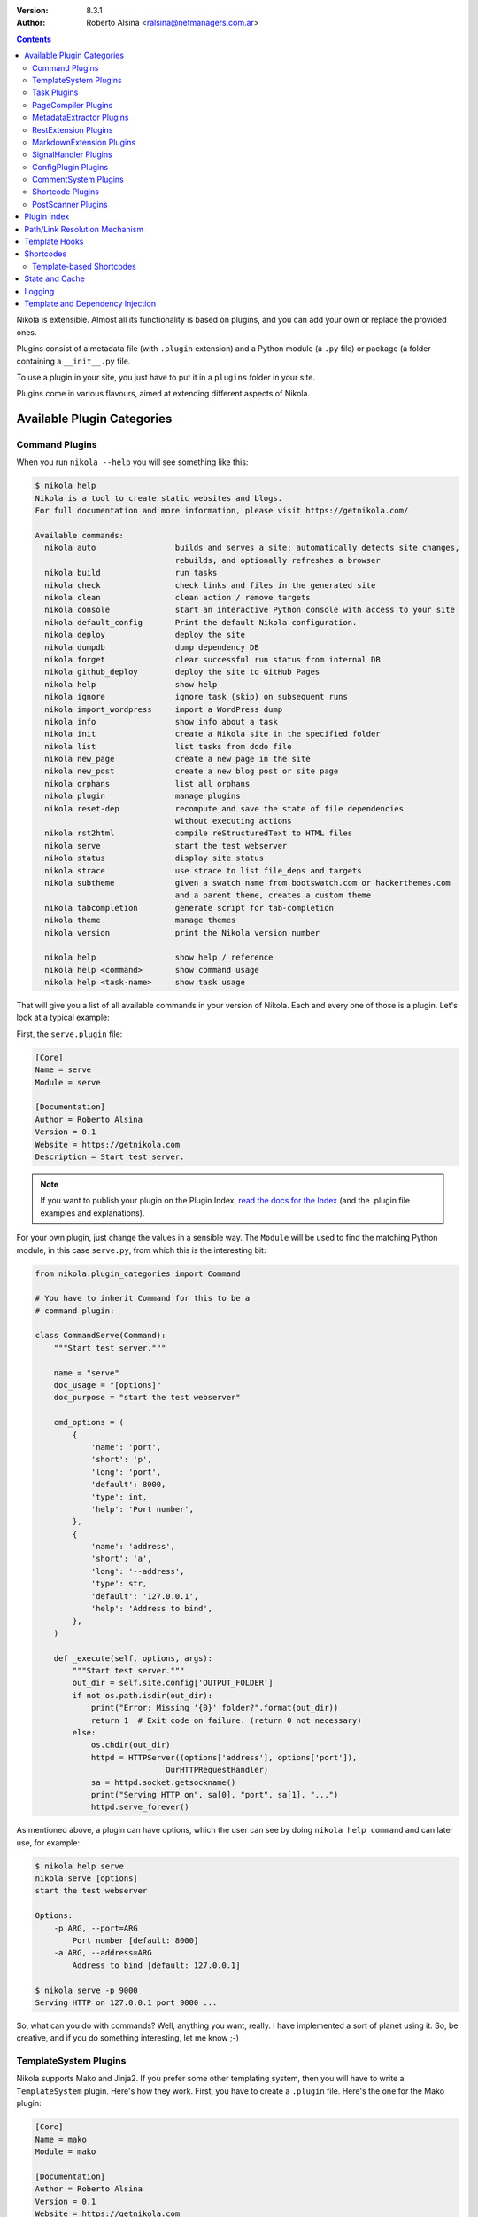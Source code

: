 .. title: Extending Nikola
.. slug: extending
.. date: 2012-03-30 23:00:00 UTC-03:00
.. tags:
.. link:
.. description:
.. author: The Nikola Team

:Version: 8.3.1
:Author: Roberto Alsina <ralsina@netmanagers.com.ar>

.. class:: alert alert-primary float-md-right

.. contents::


.. class:: lead

Nikola is extensible. Almost all its functionality is based on plugins,
and you can add your own or replace the provided ones.

Plugins consist of a metadata file (with ``.plugin`` extension) and
a Python module (a ``.py`` file) or package (a folder containing
a ``__init__.py`` file.

To use a plugin in your site, you just have to put it in a ``plugins``
folder in your site.

Plugins come in various flavours, aimed at extending different aspects
of Nikola.

Available Plugin Categories
===========================

Command Plugins
---------------

When you run ``nikola --help`` you will see something like this:

.. code-block:: console

    $ nikola help
    Nikola is a tool to create static websites and blogs.
    For full documentation and more information, please visit https://getnikola.com/

    Available commands:
      nikola auto                 builds and serves a site; automatically detects site changes,
                                  rebuilds, and optionally refreshes a browser
      nikola build                run tasks
      nikola check                check links and files in the generated site
      nikola clean                clean action / remove targets
      nikola console              start an interactive Python console with access to your site
      nikola default_config       Print the default Nikola configuration.
      nikola deploy               deploy the site
      nikola dumpdb               dump dependency DB
      nikola forget               clear successful run status from internal DB
      nikola github_deploy        deploy the site to GitHub Pages
      nikola help                 show help
      nikola ignore               ignore task (skip) on subsequent runs
      nikola import_wordpress     import a WordPress dump
      nikola info                 show info about a task
      nikola init                 create a Nikola site in the specified folder
      nikola list                 list tasks from dodo file
      nikola new_page             create a new page in the site
      nikola new_post             create a new blog post or site page
      nikola orphans              list all orphans
      nikola plugin               manage plugins
      nikola reset-dep            recompute and save the state of file dependencies
                                  without executing actions
      nikola rst2html             compile reStructuredText to HTML files
      nikola serve                start the test webserver
      nikola status               display site status
      nikola strace               use strace to list file_deps and targets
      nikola subtheme             given a swatch name from bootswatch.com or hackerthemes.com
                                  and a parent theme, creates a custom theme
      nikola tabcompletion        generate script for tab-completion
      nikola theme                manage themes
      nikola version              print the Nikola version number

      nikola help                 show help / reference
      nikola help <command>       show command usage
      nikola help <task-name>     show task usage

That will give you a list of all available commands in your version of Nikola.
Each and every one of those is a plugin. Let's look at a typical example:

First, the ``serve.plugin`` file:

.. code-block:: ini

    [Core]
    Name = serve
    Module = serve

    [Documentation]
    Author = Roberto Alsina
    Version = 0.1
    Website = https://getnikola.com
    Description = Start test server.

.. note:: If you want to publish your plugin on the Plugin Index, `read
          the docs for the Index
          <https://github.com/getnikola/plugins/blob/master/README.md>`__
          (and the .plugin file examples and explanations).

For your own plugin, just change the values in a sensible way. The
``Module`` will be used to find the matching Python module, in this case
``serve.py``, from which this is the interesting bit:

.. code-block:: python

    from nikola.plugin_categories import Command

    # You have to inherit Command for this to be a
    # command plugin:

    class CommandServe(Command):
        """Start test server."""

        name = "serve"
        doc_usage = "[options]"
        doc_purpose = "start the test webserver"

        cmd_options = (
            {
                'name': 'port',
                'short': 'p',
                'long': 'port',
                'default': 8000,
                'type': int,
                'help': 'Port number',
            },
            {
                'name': 'address',
                'short': 'a',
                'long': '--address',
                'type': str,
                'default': '127.0.0.1',
                'help': 'Address to bind',
            },
        )

        def _execute(self, options, args):
            """Start test server."""
            out_dir = self.site.config['OUTPUT_FOLDER']
            if not os.path.isdir(out_dir):
                print("Error: Missing '{0}' folder?".format(out_dir))
                return 1  # Exit code on failure. (return 0 not necessary)
            else:
                os.chdir(out_dir)
                httpd = HTTPServer((options['address'], options['port']),
                                OurHTTPRequestHandler)
                sa = httpd.socket.getsockname()
                print("Serving HTTP on", sa[0], "port", sa[1], "...")
                httpd.serve_forever()

As mentioned above, a plugin can have options, which the user can see by doing
``nikola help command`` and can later use, for example:

.. code-block:: console

    $ nikola help serve
    nikola serve [options]
    start the test webserver

    Options:
        -p ARG, --port=ARG
            Port number [default: 8000]
        -a ARG, --address=ARG
            Address to bind [default: 127.0.0.1]

    $ nikola serve -p 9000
    Serving HTTP on 127.0.0.1 port 9000 ...

So, what can you do with commands? Well, anything you want, really. I have implemented
a sort of planet using it. So, be creative, and if you do something interesting,
let me know ;-)

TemplateSystem Plugins
----------------------

Nikola supports Mako and Jinja2. If you prefer some other templating
system, then you will have to write a ``TemplateSystem`` plugin. Here's how they work.
First, you have to create a ``.plugin`` file. Here's the one for the Mako plugin:

.. code-block:: ini

    [Core]
    Name = mako
    Module = mako

    [Documentation]
    Author = Roberto Alsina
    Version = 0.1
    Website = https://getnikola.com
    Description = Support for Mako templates.

.. note:: If you want to publish your plugin on the Plugin Index, `read
          the docs for the Index
          <https://github.com/getnikola/plugins/blob/master/README.md>`__
          (and the .plugin file examples and explanations).

You will have to replace "mako" with your template system's name, and other data
in the obvious ways.

The "Module" option is the name of the module, which has to look something like this,
a stub for a hypothetical system called "Templater":

.. code-block:: python

    from nikola.plugin_categories import TemplateSystem

    # You have to inherit TemplateSystem

    class TemplaterTemplates(TemplateSystem):
        """Wrapper for Templater templates."""

        # name has to match Name in the .plugin file
        name = "templater"

        # A list of directories where the templates will be
        # located. Most template systems have some sort of
        # template loading tool that can use this.
        def set_directories(self, directories, cache_folder):
            """Sets the list of folders where templates are located and cache."""
            pass

        # You *must* implement this, even if to return []
        # It should return a list of all the files that,
        # when changed, may affect the template's output.
        # usually this involves template inheritance and
        # inclusion.
        def template_deps(self, template_name):
            """Returns filenames which are dependencies for a template."""
            return []

        def render_template(self, template_name, output_name, context):
            """Renders template to a file using context.

            This must save the data to output_name *and* return it
            so that the caller may do additional processing.
            """
            pass

        # The method that does the actual rendering.
        # template_name is the name of the template file,
        # context is a dictionary containing the data the template
        # uses for rendering.
        def render_template_to_string(self, template, context):
            """Renders template to a string using context. """
            pass

        def inject_directory(self, directory):
            """Injects the directory with the lowest priority in the
            template search mechanism."""
            pass

You can see a real example in `the Jinja plugin <https://github.com/getnikola/nikola/blob/master/nikola/plugins/template/jinja.py>`__

Task Plugins
------------

If you want to do something that depends on the data in your site, you
probably want to do a ``Task`` plugin, which will make it be part of the
``nikola build`` command. These are the currently available tasks, all
provided by plugins:

.. sidebar:: Other Tasks

    There are also ``LateTask`` plugins, which are executed later,
    and ``TaskMultiplier`` plugins that take a task and create
    more tasks out of it.

.. code-block:: console

    $ nikola list
    Scanning posts....done!
    copy_assets
    copy_files
    create_bundles
    post_render
    redirect
    render_galleries
    render_listings
    render_pages
    render_posts
    render_site
    render_sources
    render_taxonomies
    robots_file
    scale_images
    sitemap

These have access to the ``site`` object which contains your timeline and
your configuration.

The critical bit of Task plugins is their ``gen_tasks`` method, which ``yields``
`doit tasks <https://pydoit.org/tasks.html>`_.

The details of how to handle dependencies, etc., are a bit too much for this
document, so I'll just leave you with an example, the ``copy_assets`` task.
First the ``task_copy_assets.plugin`` file, which you should copy and edit
in the logical ways:

.. code-block:: ini

    [Core]
    Name = copy_assets
    Module = task_copy_assets

    [Documentation]
    Author = Roberto Alsina
    Version = 0.1
    Website = https://getnikola.com
    Description = Copy theme assets into output.


.. note:: If you want to publish your plugin on the Plugin Index, `read
          the docs for the Index
          <https://github.com/getnikola/plugins/blob/master/README.md>`_
          (and the .plugin file examples and explanations).

And the ``task_copy_assets.py`` file, in its entirety:

.. code-block:: python

    import os

    from nikola.plugin_categories import Task
    from nikola import utils

    # Have to inherit Task to be a task plugin
    class CopyAssets(Task):
        """Copy theme assets into output."""

        name = "copy_assets"

        # This yields the tasks
        def gen_tasks(self):
            """Create tasks to copy the assets of the whole theme chain.

            If a file is present on two themes, use the version
            from the "youngest" theme.
            """

            # I put all the configurations and data the plugin uses
            # in a dictionary because utils.config_changed will
            # make it so that if these change, this task will be
            # marked out of date, and run again.

            kw = {
                "themes": self.site.THEMES,
                "output_folder": self.site.config['OUTPUT_FOLDER'],
                "filters": self.site.config['FILTERS'],
            }

            tasks = {}
            for theme_name in kw['themes']:
                src = os.path.join(utils.get_theme_path(theme_name), 'assets')
                dst = os.path.join(kw['output_folder'], 'assets')
                for task in utils.copy_tree(src, dst):
                    if task['name'] in tasks:
                        continue
                    tasks[task['name']] = task
                    task['uptodate'] = task.get('uptodate', []) + \
                        [utils.config_changed(kw)]
                    task['basename'] = self.name
                    # If your task generates files, please do this.
                    yield utils.apply_filters(task, kw['filters'])

PageCompiler Plugins
--------------------

These plugins implement markup languages, they take sources for posts or pages and
create HTML or other output files. A good example is `the misaka plugin
<https://github.com/getnikola/plugins/tree/master/v8/misaka>`__ or the built-in
compiler plugins.

They must provide:

``compile``
    Function that builds a file.

``create_post``
    Function that creates an empty file with some metadata in it.

If the compiler produces something other than HTML files, it should also implement ``extension`` which
returns the preferred extension for the output file.

These plugins can also be used to extract metadata from a file. To do so, the
plugin must set ``supports_metadata`` to ``True`` and implement ``read_metadata`` that will return a dict containing the
metadata contained in the file. Optionally, it may list ``metadata_conditions`` (see `MetadataExtractor Plugins`_ below)

MetadataExtractor Plugins
-------------------------

Plugins that extract metadata from posts. If they are based on post content,
they must implement ``_extract_metadata_from_text`` (takes source of a post
returns a dict of metadata).  They may also implement
``split_metadata_from_text``, ``extract_text``. If they are based on filenames,
they only need ``extract_filename``. If ``support_write`` is set to True,
``write_metadata`` must be implemented.

Every extractor must be configured properly. The ``name``, ``source`` (from the
``MetaSource`` enum in ``metadata_extractors``) and ``priority``
(``MetaPriority``) fields are mandatory.  There might also be a list of
``conditions`` (tuples of ``MetaCondition, arg``), used to check if an
extractor can provide metadata, a compiled regular expression used to split
metadata (``split_metadata_re``, may be ``None``, used by default
``split_metadata_from_text``), a list of ``requirements`` (3-tuples: import
name, pip name, friendly name), ``map_from`` (name of ``METADATA_MAPPING`` to
use, if any) and ``supports_write`` (whether the extractor supports writing
metadata in the desired format).

For more details, see the definition in  ``plugin_categories.py`` and default extractors in ``metadata_extractors.py``.

RestExtension Plugins
---------------------

Implement directives for reStructuredText, see `media.py <https://github.com/getnikola/nikola/blob/master/nikola/plugins/compile/rest/media.py>`__ for a simple example.

If your output depends on a config value, you need to make your post record a
dependency on a pseudo-path, like this:

.. code-block:: text

    ####MAGIC####CONFIG:OPTIONNAME

Then, whenever the ``OPTIONNAME`` option is changed in conf.py, the file will be rebuilt.

If your directive depends or may depend on the whole timeline (like the
``post-list`` directive, where adding new posts to the site could make it
stale), you should record a dependency on the pseudo-path
``####MAGIC####TIMELINE``.

MarkdownExtension Plugins
-------------------------

Implement Markdown extensions, see `mdx_nikola.py <https://github.com/getnikola/nikola/blob/master/nikola/plugins/compile/markdown/mdx_nikola.py>`__ for a simple example.

Note that Python markdown extensions are often also available as separate
packages. This is only meant to ship extensions along with Nikola.

SignalHandler Plugins
---------------------

These plugins extend the ``SignalHandler`` class and connect to one or more
signals via `blinker <https://pythonhosted.org/blinker/>`_.

The easiest way to do this is to reimplement ``set_site()`` and just connect to
whatever signals you want there.

Currently Nikola emits the following signals:

``sighandlers_loaded``
    Right after SignalHandler plugin activation.
``initialized``
    When all tasks are loaded.
``configured``
    When all the configuration file is processed. Note that plugins are activated before this is emitted.
``scanned``
    After posts are scanned.
``new_post`` / ``new_page``
    When a new post is created, using the ``nikola new_post``/``nikola new_page`` commands.  The signal
    data contains the path of the file, and the metadata file (if there is one).
``existing_post`` / ``existing_page``
    When a new post fails to be created due to a title conflict. Contains the same data as ``new_post``.
``deployed``
    When the ``nikola deploy`` command is run, and there is at least one new
    entry/post since ``last_deploy``.  The signal data is of the form::

        {
         'last_deploy: # datetime object for the last deployed time,
         'new_deploy': # datetime object for the current deployed time,
         'clean': # whether there was a record of a last deployment,
         'deployed': # all files deployed after the last deploy,
         'undeployed': # all files not deployed since they are either future posts/drafts
        }

``compiled``
    When a post/page is compiled from its source to html, before anything else is done with it.  The signal
    data is in the form::

        {
         'source': # the path to the source file
         'dest': # the path to the cache file for the post/page
         'post': # the Post object for the post/page
        }

One example is the `deploy_hooks plugin. <https://github.com/getnikola/plugins/tree/master/v7/deploy_hooks>`__

ConfigPlugin Plugins
--------------------

Does nothing specific, can be used to modify the site object (and thus the config).

Put all the magic you want in ``set_site()``, and don’t forget to run the one
from ``super()``. Example plugin: `navstories <https://github.com/getnikola/plugins/tree/master/v7/navstories>`__


CommentSystem Plugins
---------------------

Can be used to add a new comment system. (It doesn’t do anything by itself.) It’s expected to provide templates named ``comment_helper_foo.tmpl``.

Example plugin: `cactuscomments <https://github.com/getnikola/plugins/tree/master/v8/cactuscomments>`__

Shortcode Plugins
-----------------

Shortcode Plugins are a simple way to create a custom shortcode handler.
By default, the ``set_site`` method will register the ``handler`` method as a
shortcode with the plugin’s ``name`` as the shortcode name.

See the Shortcodes_ section for more details on shortcodes.

PostScanner Plugins
-------------------

Get posts and pages from "somewhere" to be added to the timeline.
There are currently two plugins for this: the built-in ``scan_posts``, and
``pkgindex_scan`` (in the Plugin Index), which is used to treat .plugin/.theme
+ README.md as posts to generate the Plugin and Theme Indexes.

Plugin Index
============

There is a `plugin index <https://plugins.getnikola.com/>`__, which stores all
of the plugins for Nikola people wanted to share with the world.

You may want to read the `README for the Index
<https://github.com/getnikola/plugins/blob/master/README.md>`_ if you want to
publish your package there.

Path/Link Resolution Mechanism
==============================

Any plugin can register a function using ``Nikola.register_path_handler`` to
allow resolution of paths and links. These are useful for templates, which
can access them via ``_link``.

For example, you can always get a link to the path for the feed of the "foo" tag
by using ``_link('tag_rss', 'foo')`` or the ``link://tag_rss/foo`` URL.

Here's the relevant code from the tag plugin.

.. code-block:: python

    # In set_site
    site.register_path_handler('tag_rss', self.tag_rss_path)

    # And these always take name and lang as arguments and return a list of
    # path elements.
    def tag_rss_path(self, name, lang):
        return [_f for _f in [self.site.config['TRANSLATIONS'][lang],
                              self.site.config['TAG_PATH'], self.slugify_name(name, lang) + ".xml"] if
                _f]

Template Hooks
==============

Plugins can use a hook system for adding stuff into templates.  In order to use
it, a plugin must register itself.  The following hooks currently exist:

* ``extra_head`` (not equal to the config option!)
* ``body_end`` (not equal to the config option!)
* ``page_header``
* ``menu``
* ``menu_alt`` (right-side menu in bootstrap, after ``menu`` in base)
* ``page_footer``

For example, in order to register a script into ``extra_head``:

.. code-block:: python

    # In set_site
    site.template_hooks['extra_head'].append('<script src="/assets/js/fancyplugin.js">')

There is also another API available.  It allows use of dynamically generated
HTML:

.. code-block:: python

    # In set_site
    def generate_html_bit(name, ftype='js'):
        """Generate HTML for an asset."""
        return '<script src="/assets/{t}/{n}.{t}">'.format(n=name, t=ftype)

    site.template_hooks['extra_head'].append(generate_html_bit, False, 'fancyplugin', ftype='js')


The second argument to ``append()`` is used to determine whether the function
needs access to the current template context and the site.  If it is set to
``True``, the function will also receive ``site`` and ``context`` keyword
arguments.  Example use:

.. code-block:: python

    # In set_site
    def greeting(addr, endswith='', site=None, context=None):
        """Greet someone."""
        if context['lang'] == 'en':
            greet = u'Hello'
        elif context['lang'] == 'es':
            greet = u'¡Hola'

        t = u' BLOG_TITLE = {0}'.format(site.config['BLOG_TITLE'](context['lang']))

        return u'<h3>{greet} {addr}{endswith}</h3>'.format(greet=greet, addr=addr,
        endswith=endswith) + t

    site.template_hooks['page_header'].append(greeting, True, u'Nikola Tesla', endswith=u'!')

Dependencies for template hooks:

* if the input is a string, the string value, alongside arguments to ``append``, is used for calculating dependencies
* if the input is a callable, it attempts ``input.template_registry_identifier``, then ``input.__doc__``, and if neither is available, it uses a static string.

Make sure to provide at least a docstring, or a identifier, to ensure rebuilds work properly.

Shortcodes
==========

Some (hopefully all) markup compilers support shortcodes in these forms:

.. code:: text

    {{% raw %}}{{% foo %}}{{% /raw %}}  # No arguments
    {{% raw %}}{{% foo bar %}}{{% /raw %}}  # One argument, containing "bar"
    {{% raw %}}{{% foo bar baz=bat %}}{{% /raw %}}  # Two arguments, one containing "bar", one called "baz" containing "bat"

    {{% raw %}}{{% foo %}}Some text{{% /foo %}}{{% /raw %}}  # one argument called "data" containing "Some text"

So, if you are creating a plugin that generates markup, it may be a good idea
to register it as a shortcode in addition of to restructured text directive or
markdown extension, thus making it available to all markup formats.

To implement your own shortcodes from a plugin, you can create a plugin inheriting ``ShortcodePlugin``.
By default, the ``set_site`` method will register the ``handler`` method as a
shortcode with the plugin’s ``name`` as the shortcode name. To have other
shortcode names, you can call
``Nikola.register_shortcode(name, func)`` with the following arguments:

``name``:
    Name of the shortcode ("foo" in the examples above)
``func``:
    A function that will handle the shortcode

The shortcode handler **must** return a two-element tuple, ``(output, dependencies)``

``output``:
    The text that will replace the shortcode in the document.

``dependencies``:
    A list of all the files on disk which will make the output be considered
    out of date. For example, if the shortcode uses a template, it should be
    the path to the template file.

The shortcode handler **must** accept the following named arguments (or
variable keyword arguments):

``site``:
    An instance of the Nikola class, to access site state

``data``:
    If the shortcut is used as opening/closing tags, it will be the text
    between them, otherwise ``None``.

``lang``:
    The current language.

If the shortcode tag has arguments of the form ``foo=bar`` they will be
passed as named arguments. Everything else will be passed as positional
arguments in the function call.

So, for example::

    {{% raw %}}{{% foo bar baz=bat beep %}}Some text{{% /foo %}}{{% /raw %}}

Assuming you registered ``foo_handler`` as the handler function for the
shortcode named ``foo``, this will result in the following call when the above
shortcode is encountered::

    foo_handler("bar", "beep", baz="bat", data="Some text", site=whatever)

Template-based Shortcodes
-------------------------

Another way to define a new shortcode is to add a template file to the
``shortcodes`` directory of your site. The template file must have the
shortcode name as the basename and the extension ``.tmpl``. For example, if you
want to add a new shortcode named ``foo``, create the template file as
``shortcodes/foo.tmpl``.

When the shortcode is encountered, the matching template will be rendered with
its context provided by the arguments given in the shortcode. Keyword arguments
are passed directly, i.e. the key becomes the variable name in the template
namespace with a matching string value. Non-keyword arguments are passed as
string values in a tuple named ``_args``. As for normal shortcodes with a
handler function, ``site`` and ``data`` will be added to the keyword arguments.

Example:

The following shortcode:

.. code:: text

    {{% raw %}}{{% foo bar="baz" spam %}}{{% /raw %}}

With a template in ``shortcodes/foo.tmpl`` with this content (using Jinja2
syntax in this example)

.. code:: jinja

    <div class="{{ _args[0] if _args else 'ham' }}">{{ bar }}</div>

Will result in this output

.. code:: html

    <div class="spam">baz</div>


State and Cache
===============

Sometimes your plugins will need to cache things to speed up further actions. Here are the conventions for that:

* If it's a file, put it somewhere in ``self.site.config['CACHE_FOLDER']`` (defaults to ``cache/``.
* If it's a value, use ``self.site.cache.set(key, value)`` to set it and ``self.site.cache.get(key)`` to get it.
  The key should be a string, the value should be json-encodable (so, be careful with datetime objects)

The values and files you store there can **and will** be deleted sometimes by the user. They should always be
things you can reconstruct without lossage. They are throwaways.

On the other hand, sometimes you want to save something that is **not** a throwaway. These are things that may
change the output, so the user should not delete them. We call that **state**. To save state:

* If it's a file, put it somewhere in the working directory. Try not to do that please.
* If it's a value, use ``self.site.state.set(key, value)`` to set it and ``self.state.cache.get(key)`` to get it.
  The key should be a string, the value should be json-encodable (so, be careful with datetime objects)

The ``cache`` and ``state`` objects are rather simplistic, and that's intentional. They have no default values: if
the key is not there, you will get ``None`` and like it. They are meant to be both threadsafe, but hey, who can
guarantee that sort of thing?

There are no sections, and no access protection, so let's not use it to store passwords and such. Use responsibly.

Logging
=======

Plugins often need to produce messages to the screen. All plugins get a logger object (``self.logger``) by default,
configured to work with Nikola (logging level, colorful output, plugin name as the logger name). If you need, you can
also use the global (``nikola.utils.LOGGER``) logger, or you can instantiate custom loggers with
``nikola.utils.get_logger`` or the ``nikola.log`` module.

Template and Dependency Injection
=================================

Plugins have access to two injection facilities.

If your plugin needs custom templates for its features (adding pages, displaying stuff, etc.), you can put them in the
``templates/mako`` and ``templates/jinja`` subfolders in your plugin’s folder. Note that those templates have a very low
priority, so that users can override your plugin’s templates with their own.

If your plugin needs to inject dependencies, the ``inject_dependency(target, dependency)`` function can be used to add a
``dependency`` for tasks which basename == ``target``. This facility should be limited to cases which really need it,
consider other facilities first (eg. adding post dependencies).
